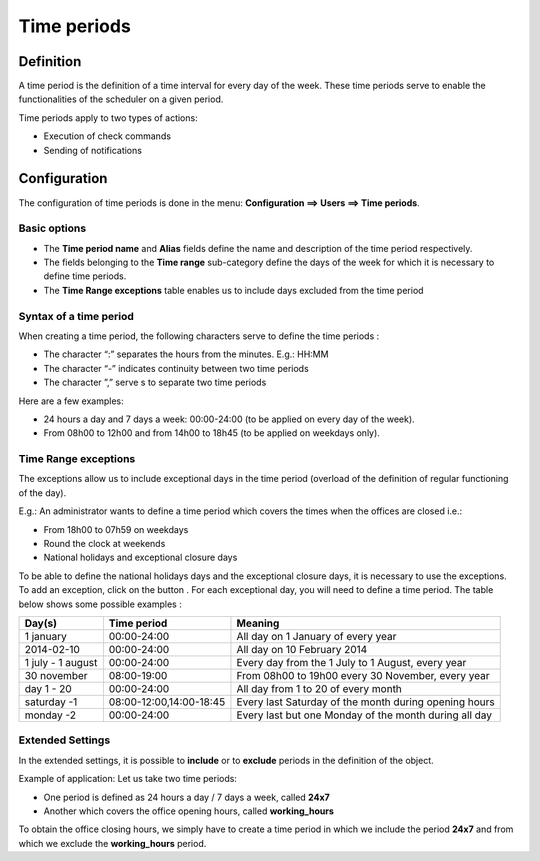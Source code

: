 ============
Time periods
============

********** 
Definition
**********

A time period is the definition of a time interval for every day of the week. These time periods serve to enable the functionalities of the scheduler on a given period.

Time periods apply to two types of actions:

*       Execution of  check commands
*       Sending of notifications

*************
Configuration
*************

The configuration of time periods is done in the menu: **Configuration ==> Users ==> Time periods**.


Basic options 
=============

*       The  **Time period name** and **Alias** fields define the name and description of the time period respectively.
*       The fields belonging to the **Time range** sub-category define the days of the week for which it is necessary to define time periods.
*       The **Time Range exceptions** table enables us to include days excluded from the time period

Syntax of a time period
=======================

When creating a time period, the following characters serve to define the time periods :

*       The character “:” separates the hours from the minutes. E.g.: HH:MM
*       The character “-” indicates continuity between two time periods
*       The character ”,” serve s to separate two time periods

Here are a few examples:

*       24 hours a day and 7 days a week: 00:00-24:00 (to be applied on every day of the week).
*       From 08h00 to 12h00 and from 14h00 to 18h45 (to be applied on weekdays only).

.. image :: /images/user/configuration/05timeperiod.png
      :align: center


Time Range exceptions
=====================

The exceptions allow us to include exceptional days in the time period (overload of the definition of regular functioning of the day).

E.g.: An administrator wants to define a time period which covers the times when the offices are closed i.e.:

*       From 18h00 to 07h59 on weekdays
*       Round the clock at weekends
*       National holidays and exceptional closure days

To be able to define the national holidays days and the exceptional closure days, it is necessary to use the exceptions.
To add  an exception, click on the button |navigate_plus|. 
For each exceptional day, you will need to define a time period. The table below shows some possible examples :

+-----------------------+-------------------------+-----------------------------------------------------------------+
|         Day(s)        |       Time period       |                            Meaning                              |
+=======================+=========================+=================================================================+
|     1 january         |       00:00-24:00       |   All day on 1 January of every year                            |
+-----------------------+-------------------------+-----------------------------------------------------------------+
|     2014-02-10        |       00:00-24:00       |   All day on 10 February 2014                                   |
+-----------------------+-------------------------+-----------------------------------------------------------------+
|  1 july - 1 august    |       00:00-24:00       |   Every day from the 1 July to 1 August, every year             |
+-----------------------+-------------------------+-----------------------------------------------------------------+
|     30 november       |       08:00-19:00       |   From 08h00 to 19h00 every 30 November, every year             |
+-----------------------+-------------------------+-----------------------------------------------------------------+
|      day 1 - 20       |       00:00-24:00       |   All day from 1 to 20 of every month                           |
+-----------------------+-------------------------+-----------------------------------------------------------------+
|     saturday -1       | 08:00-12:00,14:00-18:45 |   Every last Saturday of the month during opening hours         |
+-----------------------+-------------------------+-----------------------------------------------------------------+
|     monday -2         |       00:00-24:00       |   Every last but one Monday of the month during all day         |
+-----------------------+-------------------------+-----------------------------------------------------------------+

Extended Settings
=================

In the extended settings, it is possible to **include** or to **exclude** periods in the definition of the object. 

Example of application: Let us take two time periods:

*       One period is defined as 24 hours a day / 7 days a week, called **24x7**
*       Another which covers the office opening hours, called **working_hours**

To obtain the office closing hours, we simply have to create a time period in which we include the period **24x7** and from which we exclude the **working_hours** period.

.. |navigate_plus|      image:: /images/navigate_plus.png
